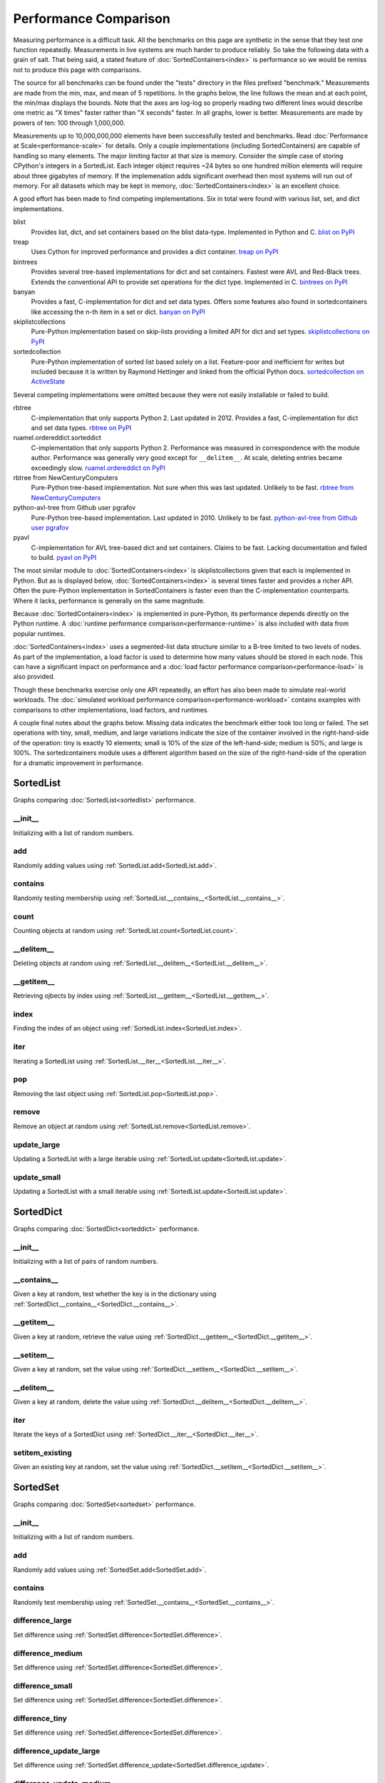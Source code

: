 Performance Comparison
======================

Measuring performance is a difficult task. All the benchmarks on this page are
synthetic in the sense that they test one function repeatedly. Measurements in
live systems are much harder to produce reliably. So take the following data
with a grain of salt. That being said, a stated feature of
:doc:`SortedContainers<index>` is performance so we would be remiss not to
produce this page with comparisons.

The source for all benchmarks can be found under the "tests" directory in the
files prefixed "benchmark." Measurements are made from the min, max, and mean
of 5 repetitions. In the graphs below, the line follows the mean and at each
point, the min/max displays the bounds. Note that the axes are log-log so
properly reading two different lines would describe one metric as "X times"
faster rather than "X seconds" faster. In all graphs, lower is
better. Measurements are made by powers of ten: 100 through 1,000,000.

Measurements up to 10,000,000,000 elements have been successfully tested and
benchmarks. Read :doc:`Performance at Scale<performance-scale>` for
details. Only a couple implementations (including SortedContainers) are capable
of handling so many elements. The major limiting factor at that size is
memory. Consider the simple case of storing CPython's integers in a
SortedList. Each integer object requires ~24 bytes so one hundred million
elements will require about three gigabytes of memory. If the implemenation
adds significant overhead then most systems will run out of memory. For all
datasets which may be kept in memory, :doc:`SortedContainers<index>` is an
excellent choice.

A good effort has been made to find competing implementations. Six in total
were found with various list, set, and dict implementations.

blist
  Provides list, dict, and set containers based on the blist data-type.
  Implemented in Python and C.
  `blist on PyPI <https://pypi.python.org/pypi/blist>`_

treap
  Uses Cython for improved performance and provides a dict container.
  `treap on PyPI <https://pypi.python.org/pypi/treap>`_

bintrees
  Provides several tree-based implementations for dict and set containers.
  Fastest were AVL and Red-Black trees. Extends the conventional API to
  provide set operations for the dict type. Implemented in C.
  `bintrees on PyPI <https://pypi.python.org/pypi/bintrees>`_

banyan
  Provides a fast, C-implementation for dict and set data types. Offers some
  features also found in sortedcontainers like accessing the n-th item in a
  set or dict.
  `banyan on PyPI <https://pypi.python.org/pypi/Banyan>`_

skiplistcollections
  Pure-Python implementation based on skip-lists providing a limited API
  for dict and set types.
  `skiplistcollections on PyPI <https://pypi.python.org/pypi/skiplistcollections>`_

sortedcollection
  Pure-Python implementation of sorted list based solely on a list.
  Feature-poor and inefficient for writes but included because it is written
  by Raymond Hettinger and linked from the official Python docs.
  `sortedcollection on ActiveState <http://code.activestate.com/recipes/577197-sortedcollection/>`_

Several competing implementations were omitted because they were not easily
installable or failed to build.

rbtree
  C-implementation that only supports Python 2. Last updated in 2012. Provides
  a fast, C-implementation for dict and set data types.  `rbtree on PyPI
  <https://pypi.python.org/pypi/rbtree>`_

ruamel.ordereddict.sorteddict
  C-implementation that only supports Python 2. Performance was measured in
  correspondence with the module author. Performance was generally very good
  except for ``__delitem__``. At scale, deleting entries became exceedingly
  slow.
  `ruamel.ordereddict on PyPI <https://pypi.python.org/pypi/ruamel.ordereddict/>`_

rbtree from NewCenturyComputers
  Pure-Python tree-based implementation. Not sure when this was last updated.
  Unlikely to be fast.
  `rbtree from NewCenturyComputers <http://newcenturycomputers.net/projects/rbtree.html>`_

python-avl-tree from Github user pgrafov
  Pure-Python tree-based implementation. Last updated in 2010. Unlikely
  to be fast.
  `python-avl-tree from Github user pgrafov <https://github.com/pgrafov/python-avl-tree>`_

pyavl
  C-implementation for AVL tree-based dict and set containers. Claims to be
  fast. Lacking documentation and failed to build.
  `pyavl on PyPI <https://pypi.python.org/pypi/pyavl>`_

The most similar module to :doc:`SortedContainers<index>` is
skiplistcollections given that each is implemented in Python. But as is
displayed below, :doc:`SortedContainers<index>` is several times faster and
provides a richer API. Often the pure-Python implementation in SortedContainers
is faster even than the C-implementation counterparts. Where it lacks,
performance is generally on the same magnitude.

Because :doc:`SortedContainers<index>` is implemented in pure-Python, its
performance depends directly on the Python runtime. A :doc:`runtime performance
comparison<performance-runtime>` is also included with data from popular
runtimes.

:doc:`SortedContainers<index>` uses a segmented-list data structure similar to
a B-tree limited to two levels of nodes. As part of the implementation, a load
factor is used to determine how many values should be stored in each node. This
can have a significant impact on performance and a :doc:`load factor
performance comparison<performance-load>` is also provided.

Though these benchmarks exercise only one API repeatedly, an effort has also
been made to simulate real-world workloads. The :doc:`simulated workload
performance comparison<performance-workload>` contains examples with
comparisons to other implementations, load factors, and runtimes.

A couple final notes about the graphs below. Missing data indicates the
benchmark either took too long or failed. The set operations with tiny, small,
medium, and large variations indicate the size of the container involved in the
right-hand-side of the operation: tiny is exactly 10 elements; small is 10% of
the size of the left-hand-side; medium is 50%; and large is 100%. The
sortedcontainers module uses a different algorithm based on the size of the
right-hand-side of the operation for a dramatic improvement in performance.

SortedList
----------

Graphs comparing :doc:`SortedList<sortedlist>` performance.

__init__
........

Initializing with a list of random numbers.

.. image:: _static/SortedList-init.png

add
...

Randomly adding values using :ref:`SortedList.add<SortedList.add>`.

.. image:: _static/SortedList-add.png

contains
........

Randomly testing membership using
:ref:`SortedList.__contains__<SortedList.__contains__>`.

.. image:: _static/SortedList-contains.png

count
.....

Counting objects at random using :ref:`SortedList.count<SortedList.count>`.

.. image:: _static/SortedList-count.png

__delitem__
...........

Deleting objects at random using
:ref:`SortedList.__delitem__<SortedList.__delitem__>`.

.. image:: _static/SortedList-delitem.png

__getitem__
...........

Retrieving ojbects by index using
:ref:`SortedList.__getitem__<SortedList.__getitem__>`.

.. image:: _static/SortedList-getitem.png

index
.....

Finding the index of an object using :ref:`SortedList.index<SortedList.index>`.

.. image:: _static/SortedList-index.png

iter
....

Iterating a SortedList using :ref:`SortedList.__iter__<SortedList.__iter__>`.

.. image:: _static/SortedList-iter.png

pop
...

Removing the last object using :ref:`SortedList.pop<SortedList.pop>`.

.. image:: _static/SortedList-pop.png

remove
......

Remove an object at random using :ref:`SortedList.remove<SortedList.remove>`.

.. image:: _static/SortedList-remove.png

update_large
............

Updating a SortedList with a large iterable using
:ref:`SortedList.update<SortedList.update>`.

.. image:: _static/SortedList-update_large.png

update_small
............

Updating a SortedList with a small iterable using
:ref:`SortedList.update<SortedList.update>`.

.. image:: _static/SortedList-update_small.png

SortedDict
----------

Graphs comparing :doc:`SortedDict<sorteddict>` performance.

__init__
........

Initializing with a list of pairs of random numbers.

.. image:: _static/SortedDict-init.png

__contains__
............

Given a key at random, test whether the key is in the dictionary using
:ref:`SortedDict.__contains__<SortedDict.__contains__>`.

.. image:: _static/SortedDict-contains.png

__getitem__
...........

Given a key at random, retrieve the value using
:ref:`SortedDict.__getitem__<SortedDict.__getitem__>`.

.. image:: _static/SortedDict-getitem.png

__setitem__
...........

Given a key at random, set the value using
:ref:`SortedDict.__setitem__<SortedDict.__setitem__>`.

.. image:: _static/SortedDict-setitem.png

__delitem__
...........

Given a key at random, delete the value using
:ref:`SortedDict.__delitem__<SortedDict.__delitem__>`.

.. image:: _static/SortedDict-delitem.png

iter
....

Iterate the keys of a SortedDict using
:ref:`SortedDict.__iter__<SortedDict.__iter__>`.

.. image:: _static/SortedDict-iter.png

setitem_existing
................

Given an existing key at random, set the value using
:ref:`SortedDict.__setitem__<SortedDict.__setitem__>`.

.. image:: _static/SortedDict-setitem_existing.png

SortedSet
---------

Graphs comparing :doc:`SortedSet<sortedset>` performance.

__init__
........

Initializing with a list of random numbers.

.. image:: _static/SortedSet-init.png

add
...

Randomly add values using :ref:`SortedSet.add<SortedSet.add>`.

.. image:: _static/SortedSet-add.png

contains
........

Randomly test membership using
:ref:`SortedSet.__contains__<SortedSet.__contains__>`.

.. image:: _static/SortedSet-contains.png

difference_large
................

Set difference using :ref:`SortedSet.difference<SortedSet.difference>`.

.. image:: _static/SortedSet-difference_large.png

difference_medium
.................

Set difference using :ref:`SortedSet.difference<SortedSet.difference>`.

.. image:: _static/SortedSet-difference_medium.png

difference_small
................

Set difference using :ref:`SortedSet.difference<SortedSet.difference>`.

.. image:: _static/SortedSet-difference_small.png

difference_tiny
...............

Set difference using :ref:`SortedSet.difference<SortedSet.difference>`.

.. image:: _static/SortedSet-difference_tiny.png

difference_update_large
.......................

Set difference using
:ref:`SortedSet.difference_update<SortedSet.difference_update>`.

.. image:: _static/SortedSet-difference_update_large.png

difference_update_medium
........................

Set difference using
:ref:`SortedSet.difference_update<SortedSet.difference_update>`.

.. image:: _static/SortedSet-difference_update_medium.png

difference_update_small
.......................

Set difference using
:ref:`SortedSet.difference_update<SortedSet.difference_update>`.

.. image:: _static/SortedSet-difference_update_small.png

difference_update_tiny
......................

Set difference using
:ref:`SortedSet.difference_update<SortedSet.difference_update>`.

.. image:: _static/SortedSet-difference_update_tiny.png

intersection_large
..................

Set intersection using :ref:`SortedSet.intersection<SortedSet.intersection>`.

.. image:: _static/SortedSet-intersection_large.png

intersection_medium
...................

Set intersection using :ref:`SortedSet.intersection<SortedSet.intersection>`.

.. image:: _static/SortedSet-intersection_medium.png

intersection_small
..................

Set intersection using :ref:`SortedSet.intersection<SortedSet.intersection>`.

.. image:: _static/SortedSet-intersection_small.png

intersection_tiny
.................

Set intersection using :ref:`SortedSet.intersection<SortedSet.intersection>`.

.. image:: _static/SortedSet-intersection_tiny.png

intersection_update_large
.........................

Set intersection using
:ref:`SortedSet.intersection_update<SortedSet.intersection_update>`.

.. image:: _static/SortedSet-intersection_update_large.png

intersection_update_medium
..........................

Set intersection using
:ref:`SortedSet.intersection_update<SortedSet.intersection_update>`.

.. image:: _static/SortedSet-intersection_update_medium.png

intersection_update_small
.........................

Set intersection using
:ref:`SortedSet.intersection_update<SortedSet.intersection_update>`.

.. image:: _static/SortedSet-intersection_update_small.png

intersection_update_tiny
........................

Set intersection using
:ref:`SortedSet.intersection_update<SortedSet.intersection_update>`.

.. image:: _static/SortedSet-intersection_update_tiny.png

iter
....

Iterating a set using :ref:`iter(SortedSet)<SortedSet.__iter__>`.

.. image:: _static/SortedSet-iter.png

pop
...

Remove the last item in a set using :ref:`SortedSet.pop<SortedSet.pop>`.

.. image:: _static/SortedSet-pop.png

remove
......

Remove an item at random using :ref:`SortedSet.remove<SortedSet.remove>`.

.. image:: _static/SortedSet-remove.png

union_large
...........

Set union using :ref:`SortedSet.union<SortedSet.union>`.

.. image:: _static/SortedSet-union_large.png

union_medium
............

Set union using :ref:`SortedSet.union<SortedSet.union>`.

.. image:: _static/SortedSet-union_medium.png

union_small
...........

Set union using :ref:`SortedSet.union<SortedSet.union>`.

.. image:: _static/SortedSet-union_small.png

union_tiny
..........

Set union using :ref:`SortedSet.union<SortedSet.union>`.

.. image:: _static/SortedSet-union_tiny.png

update_large
............

Set update using :ref:`SortedSet.update<SortedSet.update>`.

.. image:: _static/SortedSet-update_large.png

update_medium
.............

Set update using :ref:`SortedSet.update<SortedSet.update>`.

.. image:: _static/SortedSet-update_medium.png

update_small
............

Set update using :ref:`SortedSet.update<SortedSet.update>`.

.. image:: _static/SortedSet-update_small.png

update_tiny
...........

Set update using :ref:`SortedSet.update<SortedSet.update>`.

.. image:: _static/SortedSet-update_tiny.png

symmetric_difference_large
..........................

Set symmetric-difference using
:ref:`SortedSet.symmetric_difference<SortedSet.symmetric_difference>`.

.. image:: _static/SortedSet-symmetric_difference_large.png

symmetric_difference_medium
...........................

Set symmetric-difference using
:ref:`SortedSet.symmetric_difference<SortedSet.symmetric_difference>`.

.. image:: _static/SortedSet-symmetric_difference_medium.png

symmetric_difference_small
..........................

Set symmetric-difference using
:ref:`SortedSet.symmetric_difference<SortedSet.symmetric_difference>`.

.. image:: _static/SortedSet-symmetric_difference_small.png

symmetric_difference_tiny
.........................

Set symmetric-difference using
:ref:`SortedSet.symmetric_difference<SortedSet.symmetric_difference>`.

.. image:: _static/SortedSet-symmetric_difference_tiny.png

symm_diff_update_large
......................

Set symmetric-difference using
:ref:`SortedSet.symmetric_difference_update<SortedSet.symmetric_difference_update>`.

.. image:: _static/SortedSet-symmetric_difference_update_large.png

symm_diff_update_medium
.......................

Set symmetric-difference using
:ref:`SortedSet.symmetric_difference_update<SortedSet.symmetric_difference_update>`.

.. image:: _static/SortedSet-symmetric_difference_update_medium.png

symm_diff_update_small
......................

Set symmetric-difference using
:ref:`SortedSet.symmetric_difference_update<SortedSet.symmetric_difference_update>`.

.. image:: _static/SortedSet-symmetric_difference_update_small.png

symm_diff_update_tiny
.....................

Set symmetric-difference using
:ref:`SortedSet.symmetric_difference_update<SortedSet.symmetric_difference_update>`.

.. image:: _static/SortedSet-symmetric_difference_update_tiny.png
